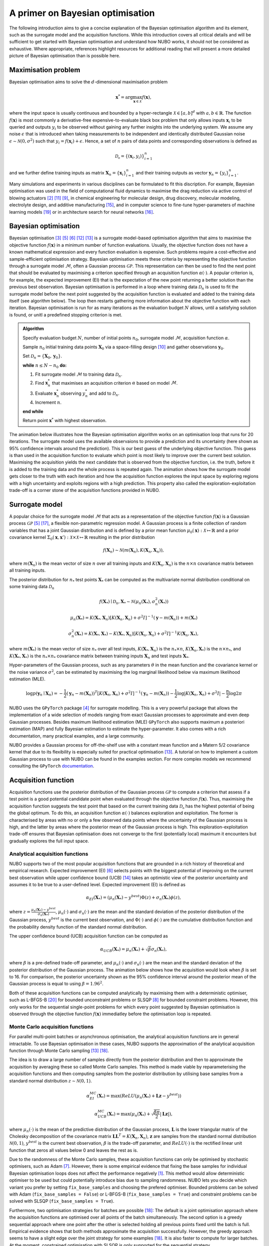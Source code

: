 .. _bo:

A primer on Bayesian optimisation
=================================
The following introduction aims to give a concise explanation of the Bayesian
optimisation algorithm and its element, such as the surrogate model and the
acquisition functions. While this introduction covers all critical details and
will be sufficient to get started with Bayesian optimisation and understand how
NUBO works, it should not be considered as exhaustive. Where appropriate,
references highlight resources for additional reading that will present a more
detailed picture of Bayesian optimisation than is possible here.

.. _objfunc:

Maximisation problem
--------------------
Bayesian optimisation aims to solve the :math:`d`-dimensional maximisation
problem

.. math::
    \boldsymbol  x^* = \arg \max_{\boldsymbol  x \in \mathcal{X}} f(\boldsymbol x),

where the input space is usually continuous and bounded by a hyper-rectangle
:math:`\mathcal{X} \in [a, b]^d` with :math:`a, b \in \mathbb{R}`. The function
:math:`f(\boldsymbol x)` is most commonly a derivative-free
expensive-to-evaluate black box problem that only allows inputs
:math:`\boldsymbol x_i` to be queried and outputs :math:`y_i` to be observed
without gaining any further insights into the underlying system. We assume any
noise :math:`\epsilon` that is introduced when taking measurements to be
independent and identically distributed Gaussian noise
:math:`\epsilon \sim \mathcal{N} (0, \sigma^2)` such that
:math:`y_i = f(\boldsymbol  x_i) + \epsilon`. Hence, a set of :math:`n` pairs
of data points and corresponding observations is defined as

.. math::
    \mathcal{D_n} = \{(\boldsymbol x_i, y_i)\}_{i=1}^n

and we further define training inputs as matrix
:math:`\boldsymbol X_n = \{\boldsymbol x_i \}_{i=1}^n` and their training
outputs as vector :math:`\boldsymbol y_n = \{y_i\}_{i=1}^n`.

Many simulations and experiments in various disciplines can be formulated to
fit this discription. For example, Bayesian optimisation was used in the field
of computational fluid dynamics to maximise the drag reduction via active
control of blowing actuators [#Diessner2022]_ [#OConnor2023]_ [#Mahfoze2019]_,
in chemical engineering for molecular design, drug discovery, molecular
modeling, electrolyte design, and additive manufacturing [#Wang2022]_, and in
computer science to fine-tune hyper-parameters of machine learning models
[#Wu2019]_ or in architecture search for neural networks [#White2021]_.

Bayesian optimisation
---------------------
Bayesian optimisation [#Frazier2018]_ [#Gramacy2020]_ [#Jones1998]_
[#Shahriari2015]_ [#Snoek2012]_ is a surrogate model-based optimisation
algorithm that aims to maximise the objective function :math:`f(\boldsymbol x)`
in a minimum number of function evaluations. Usually, the objective function
does not have a known mathematical expression and every function evaluation is
expensive. Such problems require a cost-effective and sample-efficient
optimisation strategy. Bayesian optimisation meets these criteria by
representing the objective function through a surrogate model
:math:`\mathcal{M}`, often a Gaussian process :math:`\mathcal{GP}`. This
representation can then be used to find the next point that should be evaluated
by maximising a criterion specified through an acquisition function
:math:`\alpha (\cdot)`. A popular criterion is, for example, the expected
improvement (EI) that is the expectation of the new point returning a better
solution than the previous best observation. Bayesian optimisation is performed
in a loop where training data :math:`\mathcal{D}_n` is used to fit the
surrogate model before the next point suggested by the acquisition function is
evaluated and added to the training data itself (see algorithm below). The loop
then restarts gathering more information about the objective function with each
iteration. Bayesian optimisation is run for as many iterations as the
evaluation budget :math:`N` allows, until a satisfying solution is found, or
unitl a predefined stopping criterion is met.

.. admonition:: Algorithm
    :class: seealso

    Specify evaluation budget :math:`N`, number of initial points :math:`n_0`, surrogate model :math:`\mathcal{M}`, acquisition function :math:`\alpha`.

    Sample :math:`n_0` initial training data points :math:`\boldsymbol X_0` via a space-filling design [#McKay2000]_ and gather observations :math:`\boldsymbol y_0`.

    Set :math:`\mathcal{D}_n = \{ \boldsymbol X_0, \boldsymbol y_0 \}`.

    **while** :math:`n \leq N -n_0` **do:**

    1. Fit surrogate model :math:`\mathcal{M}` to training data :math:`\mathcal{D}_n`.  
    2. Find :math:`\boldsymbol x_n^*` that maximises an acquisition criterion :math:`\alpha` based on model :math:`\mathcal{M}`.  
    3. Evaluate :math:`\boldsymbol x_n^*` observing :math:`y_n^*` and add to :math:`\mathcal{D}_n`.  
    4. Increment :math:`n`.

    **end while**

    Return point :math:`\boldsymbol x^*` with highest observation.

The animation below illustrates how the Bayesian optimisation algorithm works
on an optimisation loop that runs for 20 iterations. The surrogate model uses
the available observaions to provide a prediction and its uncertainty (here
shown as 95% confidence intervals around the prediction). This is our best
guess of the underlying objective function. This guess is than used in the
acquisition function to evaluate which point is most likely to improve over the
current best solution. Maximising the acquisition yields the next candidate
that is observed from the objective function, i.e. the truth, before it is
added to the training data and the whole process is repeated again. The
animation shows how the surrogate model gets closer to the truth with each
iteration and how the acquisition function explores the input space by
exploring regions with a high uncertainty and exploits regions with a high
prediction. This property also called the exploration-exploitation trade-off
is a corner stone of the acquisition functions provided in NUBO.

.. only:: html

    .. figure:: bo.gif

        Figure 1: Bayesian optimisation of a 1D toy function with a budget of
        20 evaluations.

.. _model:

Surrogate model
---------------
A popular choice for the surrogate model :math:`\mathcal{M}` that acts as a
representation of the objective function :math:`f(\boldsymbol x)` is a Gaussian
process :math:`\mathcal{GP}` [#Gramacy2020]_ [#Williams2006]_, a flexible
non-parametric regression model. A Gaussian process is a finite collection of
random variables that has a joint Gaussian distribution and is defined by a
prior mean function
:math:`\mu_0(\boldsymbol x) : \mathcal{X} \mapsto \mathbb{R}` and a prior 
covariance kernel 
:math:`\Sigma_0(\boldsymbol x, \boldsymbol x')  : \mathcal{X} \times \mathcal{X} \mapsto \mathbb{R}`
resulting in the prior distribution

.. math::
    f(\boldsymbol X_n) \sim \mathcal{N} (m(\boldsymbol X_n), K(\boldsymbol X_n, \boldsymbol X_n)),

where :math:`m(\boldsymbol X_n)` is the mean vector of size :math:`n` over all
training inputs and :math:`K(\boldsymbol X_n, \boldsymbol X_n)` is the
:math:`n \times n` covariance matrix between all training inputs.

The posterior distribution for :math:`n_*` test points :math:`\boldsymbol X_*`
can be computed as the multivariate normal distribution conditional on some
training data :math:`\mathcal{D}_n`

.. math::
    f(\boldsymbol X_*) \mid \mathcal{D}_n, \boldsymbol X_* \sim \mathcal{N} \left(\mu_n (\boldsymbol X_*), \sigma^2_n (\boldsymbol X_*) \right)
.. math::
    \mu_n (\boldsymbol X_*) = K(\boldsymbol X_*, \boldsymbol X_n) \left[ K(\boldsymbol X_n, \boldsymbol X_n) + \sigma^2 I \right]^{-1} (\boldsymbol y - m (\boldsymbol X_n)) + m (\boldsymbol X_*)
.. math::
    \sigma^2_n (\boldsymbol X_*) = K (\boldsymbol X_*, \boldsymbol X_*) - K(\boldsymbol X_*, \boldsymbol X_n) \left[ K(\boldsymbol X_n, \boldsymbol X_n) + \sigma^2 I \right]^{-1} K(\boldsymbol X_n, \boldsymbol X_*),

where :math:`m(\boldsymbol X_*)` is the mean vector of size :math:`n_*` over
all test inputs, :math:`K(\boldsymbol X_*, \boldsymbol X_n)` is the
:math:`n_* \times n`, :math:`K(\boldsymbol X_n, \boldsymbol X_*)` is the
:math:`n \times n_*`, and :math:`K(\boldsymbol X_*, \boldsymbol X_*)` is the
:math:`n_* \times n_*` covariance matrix between training inputs
:math:`\boldsymbol X_n` and test inputs :math:`\boldsymbol X_*`.

Hyper-parameters of the Gaussian process, such as any parameters :math:`\theta`
in the mean function and the covariance kernel or the noise variance
:math:`\sigma^2`, can be estimated by maximising the log marginal likelihood 
below via maximum likelihood estimation (MLE).

.. math::
    \log p(\boldsymbol y_n \mid \boldsymbol X_n) = -\frac{1}{2} (\boldsymbol y_n - m(\boldsymbol X_n))^T [K(\boldsymbol X_n, \boldsymbol X_n) + \sigma^2 I]^{-1} (\boldsymbol y_n - m(\boldsymbol X_n)) - \frac{1}{2} \log \lvert K(\boldsymbol X_n, \boldsymbol X_n) + \sigma^2 I \rvert - \frac{n}{2} \log 2 \pi

.. only:: html

    .. figure:: gp.gif

        Figure 2: Change of Gaussian process model (prediction and
        corresponding uncertainty) over 20 iterations.

NUBO uses the ``GPyTorch`` package [#Gardner2018]_ for surrogate modelling.
This is a very powerful package that allows the implementation of a wide
selection of models ranging from exact Gaussian processes to approximate and
even deep Gaussian processes. Besides maximum likelihood estimation (MLE)
``GPyTorch`` also supports maximum a posteriori estimation (MAP) and fully
Bayesian estimation to estimate the hyper-parameter. It also comes with a rich
documentation, many practical examples, and a large community.

NUBO provides a Gaussian process for off-the-shelf use with a constant mean
function and a Matern 5/2 covariance kernel that due to its flexibility is
especially suited for practical optimisation [#Snoek2012]_. A tutorial on how
to implement a custom Gaussian process to use with NUBO can be found in the
examples section. For more complex models we recommend consulting the
``GPyTorch`` `documentation`_.

.. _acquisition:

Acquisition function
--------------------
Acquisition functions use the posterior distribution of the Gaussian process
:math:`\mathcal{GP}` to compute a criterion that assess if a test point is a 
good potential candidate point when evaluated through the objective function
:math:`f(\boldsymbol x)`. Thus, maximising the acquisition function suggests
the test point that based on the current training data :math:`\mathcal{D_n}`
has the highest potential of being the global optimum. To do this, an
acquisition function :math:`\alpha (\cdot)` balances exploration and
exploitation. The former is characterised by areas with no or only a few
observed data points where the uncertainty of the Gaussian process is high, and
the latter by areas where the posterior mean of the Gaussian process is high.
This exploration-exploitation trade-off ensures that Bayesian optimisation does
not converge to the first (potentially local) maximum it encounters but
gradually explores the full input space.

Analytical acquisition functions
^^^^^^^^^^^^^^^^^^^^^^^^^^^^^^^^
NUBO supports two of the most popular acquisition functions that are grounded
in a rich history of theoretical and empirical research. Expected improvement
(EI) [#Jones1998]_ selects points with the biggest potential of improving on
the current best observation while upper confidence bound (UCB)
[#Srinivas2010]_ takes an optimistic view of the posterior uncertainty and
assumes it to be true to a user-defined level. Expected improvement (EI) is
defined as

.. math::
    \alpha_{EI} (\boldsymbol X_*) = \left(\mu_n(\boldsymbol X_*) - y^{best} \right) \Phi(z) + \sigma_n(\boldsymbol X_*) \phi(z),

where :math:`z = \frac{\mu_n(\boldsymbol X_*) - y^{best}}{\sigma_n(\boldsymbol X_*)}`,
:math:`\mu_n(\cdot)` and :math:`\sigma_n(\cdot)` are the mean and the standard
deviation of the posterior distribution of the Gaussian process,
:math:`y^{best}` is the current best observation, and :math:`\Phi (\cdot)` and
:math:`\phi  (\cdot)` are the cumulative distribution function and the
probability density function of the standard normal distribution.

.. only:: html

    .. figure:: bo_ei.gif
        
        Figure 3: Bayesian optimisation using the analytical expected
        improvement acquisition function of a 1D toy function with a budget of
        20 evaluations.

The upper confidence bound (UCB) acquisition function can be computed as

.. math::
    \alpha_{UCB} (\boldsymbol X_*) = \mu_n(\boldsymbol X_*) + \sqrt{\beta} \sigma_n(\boldsymbol X_*),

where :math:`\beta` is a pre-defined trade-off parameter, and
:math:`\mu_n(\cdot)` and :math:`\sigma_n(\cdot)` are the mean and the standard
deviation of the posterior distribution of the Gaussian process. The animation
below shows how the acquisition would look when :math:`\beta` is set to 16. For
comparison, the posterior uncertainty shown as the 95% confidence interval
around the posterior mean of the Gaussian process is equal to using
:math:`\beta = 1.96^2`.

.. only:: html

    .. figure:: bo_ucb.gif

        Figure 4: Bayesian optimisation using the analytical upper confidence
        bound acquisition function of a 1D toy function with a budget of
        20 evaluations. 

Both of these acquisition functions can be computed analytically by maximising
them with a deterministic optimiser, such as L-BFGS-B [#Zhu1997]_ for bounded
unconstraint problems or SLSQP [#Kraft1994]_ for bounded constraint problems.
However, this only works for the sequential single-point problems for which
every point suggested by Bayesian optimisation is observed through the
objective function :math:`f( \boldsymbol x)` immediatley before the
optimisation loop is repeated.

Monte Carlo acquisition functions
^^^^^^^^^^^^^^^^^^^^^^^^^^^^^^^^^
For parallel multi-point batches or asynchronous optimisation, the analytical
acquisition functions are in general intractable. To use Bayesian
optimisation in these cases, NUBO supports the approximation of the analytical
acquisition function through Monte Carlo sampling [#Snoek2012]_ [#Wilson2018]_.

The idea is to draw a large number of samples directly from the posterior
distribution and then to approximate the acquisition by averaging these so
called Monte Carlo samples. This method is made viable by reparameterising the
acquisition functions and then computing samples from the posterior
distribution by utilising base samples from a standard normal distribution
:math:`z \sim \mathcal{N} (0, 1)`.

.. math::
    \alpha_{EI}^{MC} (\boldsymbol X_*) = \max \left(ReLU(\mu_n(\boldsymbol X_*) + \boldsymbol L \boldsymbol z - y^{best}) \right)

.. math::
    \alpha_{UCB}^{MC} (\boldsymbol X_*) = \max \left(\mu_n(\boldsymbol X_*) + \sqrt{\frac{\beta \pi}{2}} \lvert \boldsymbol L \boldsymbol z \rvert \right),

where :math:`\mu_n(\cdot)` is the mean of the predictive distribution of the
Gaussian process, :math:`\boldsymbol L` is the lower triangular matrix of the
Cholesky decomposition of the covariance matrix 
:math:`\boldsymbol L \boldsymbol L^T = K(\boldsymbol X_n, \boldsymbol X_n)`,
:math:`\boldsymbol z` are samples from the standard normal distribution
:math:`\mathcal{N} (0, 1)`, :math:`y^{best}` is the current best observation,
:math:`\beta` is the trade-off parameter, and :math:`ReLU (\cdot)` is the
rectified linear unit function that zeros all values below 0 and leaves the
rest as is.

Due to the randomness of the Monte Carlo samples, these acquisition functions
can only be optimised by stochastic optimisers, such as Adam [#Kingma2015]_.
However, there is some empirical evidence that fixing the base samples for
individual Bayesian optimisation loops does not affect the performance
negatively [#Balandat2020]_. This method would allow deterministic optimiser to
be used but could potentially introduce bias due to sampling randomness. NUBO
lets you decide which variant you prefer by setting ``fix_base_samples`` and
choosing the prefered optimiser. Bounded problems can be solved with Adam 
(``fix_base_samples = False``) or L-BFGS-B (``fix_base_samples = True``) and
constraint problems can be solved with SLSQP (``fix_base_samples = True``).

Furthermore, two optimisation strategies for batches are possible
[#Wilson2018]_: The default is a joint optimisation approach where the
acquisition functions are optimised over all points of the batch
simultaneously. The second option is a greedy sequential approach where one
point after the other is selected holding all previous points fixed until the
batch is full. Empirical evidence shows that both methods approximate the
acquisition successfully. However, the greedy approach seems to have a slight
edge over the joint strategy for some examples [#Wilson2018]_. It is also
faster to compute for larger batches. At the moment, constrained optimisation
with SLSQP is only supported for the sequential strategy.

Asynchronous optimisation [#Snoek2012]_ leverages the same property as
sequential greedy optimisation: the pending points that have not yet been
evaluated can be added to the test points but are treated as fixed. In this
way, they affect the joint multivariate normal distribution but are not
considered directly in the optimisation.

.. figure:: flowchart.png
  :target: https://mikediessner.github.io/nubo/_build/html/_images/flowchart.png
  
  Figure 5: Flowchart to determine what Bayesian optimisation algorithm is recommended.
  Click to expand.

----

.. _documentation: https://docs.gpytorch.ai/en/stable

.. [#Balandat2020] M Balandat *et al.*, "BoTorch: A framework for efficient Monte-CarloBayesian optimization," *Advances in neural information processing systems*, vol. 33, 2020.
.. [#Diessner2022] M Diessner, J O'Connor, A Wynn, S Laizet, Y Guan, K Wilson, and R D Whalley, "Investigating Bayesian optimization for expensive-to-evaluate black box functions: Application in fluid dynamics," *Frontiers in Applied Mathematics and Statistics*, 2022. 
.. [#Frazier2018] P I Frazier, "A tutorial on Bayesian optimization," *arXiv preprint arXiv:1807.02811*, 2018.
.. [#Gardner2018] J Gardner, G Pleiss, K Q Weinberger, D Bindel, and A G Wilson, "GPyTorch: Blackbox matrix-matrix Gaussian process inference with GPU acceleration," *Advances in neural information processing systems*, vol. 31, 2018.
.. [#Gramacy2020] R B Gramacy, *Surrogates: Gaussian process modeling, design, and optimization for the applied sciences*, 1st ed. Boca Raton, FL: CRC press, 2020.
.. [#Jones1998] D R Jones, M Schonlau, and W J Welch, "Efficient global optimization of expensive black-box functions," *Journal of global optimization*, vol. 13, no. 4, p. 566, 1998.
.. [#Kingma2015] D P Kingma and J Ba, "Adam: A method for stochastic optimization," *Proceedings of the 3rd international conference on learning representations*, 2015.
.. [#Kraft1994] D Kraft, "Algorithm 733: TOMP-Fortran modules for optimal control calculations," *ACM Transactions on Mathematical Software (TOMS)*, vol. 20, no. 3, p. 262-281, 1994.
.. [#Mahfoze2019] O A Mahfoze, A Moody, A Wynn, R D Whalley, and S Laizet, "Reducing the skin-friction drag of a turbulent boundary-layer flow with low-amplitude wall-normal blowing within a Bayesian optimization framework," *Physical review fluids*, vol. 4, no. 9, 2019.
.. [#McKay2000] M D McKay, R J Beckman, and W J Conover, "A comparison of three methods for selecting values of input variables in the analysis of output from a computer code," *Technometrics*, vol. 42, no. 1, p. 55-61, 2000.
.. [#OConnor2023] J O'Connor, M Diessner, K Wilson, R D Whalley, A Wynn, and S Laizet, "Optimisation and analysis of streamwise-varying wall-normal blowing in a turbulent boundary layer," *Flow, Turbulence and Combustion*, 2023.
.. [#Shahriari2015] B Shahriari, K Swersky, Z Wang, R P Adams, and N De Freitas, "Taking the human out of the loop: A review of Bayesian optimization," *Proceedings of the IEEE*, vol. 104, no. 1, p. 148-175, 2015.
.. [#Snoek2012] J Snoek, H Larochelle, and R P Adams, "Practical Bayesian optimization of machine learning algorithms," *Advances in neural information processing systems*, vol. 25, 2012.
.. [#Srinivas2010] N Srinivas, A Krause, S M Kakade, and M Seeger, "Gaussian process optimization in the bandit setting: No regret and experimental design," *Proceedings of the 27th international conference on machine learning*, p. 1015-1022, 2010.
.. [#Wang2022] K Wang and A W Dowling, "Bayesian optimization for chemical products and functional materials," *Current opinion in chemical engineering*, vol. 36, 2022.
.. [#White2021] C White, W Neiswanger, and Y Savani, "Bananas: Bayesian optimization with neural architectures for neural architecture search," *Proceedings of the AAAI conference on artificial intelligence*, vol. 35, no. 12, 2021.
.. [#Williams2006] C K I Williams, and C E Rasmussen, *Gaussian processes for machine learning*, 2nd ed. Cambridge, MA: MIT press, 2006.
.. [#Wilson2018] J Wilson, F Hutter, and M Deisenroth, "Maximizing acquisition functions for Bayesian optimization," *Advances in neural information processing systems*, vol. 31, 2018.
.. [#Wu2019] J Wu, X Y Chen, H Zhang, L D Xiong, H Lei, and S H Deng, "Hyperparameter optimization for machine learning models based on Bayesian optimization," *Journal of electronic science and technology*, vol. 17, no. 1, p. 26-40, 2019.
.. [#Zhu1997] C Zhu, R H Byrd, P Lu, J Nocedal, "Algorithm 778: L-BFGS-B: Fortran subroutines for large-scale bound-constrained optimization," *ACM Transactions on mathematical software (TOMS)*, vol. 23, no. 4, p. 550-560, 1997.
